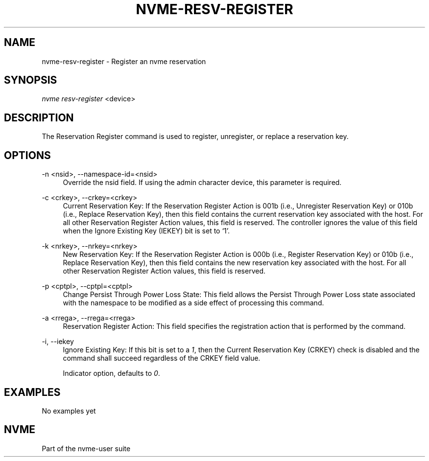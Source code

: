 '\" t
.\"     Title: nvme-resv-register
.\"    Author: [FIXME: author] [see http://docbook.sf.net/el/author]
.\" Generator: DocBook XSL Stylesheets v1.78.1 <http://docbook.sf.net/>
.\"      Date: 06/28/2017
.\"    Manual: NVMe Manual
.\"    Source: NVMe
.\"  Language: English
.\"
.TH "NVME\-RESV\-REGISTER" "1" "06/28/2017" "NVMe" "NVMe Manual"
.\" -----------------------------------------------------------------
.\" * Define some portability stuff
.\" -----------------------------------------------------------------
.\" ~~~~~~~~~~~~~~~~~~~~~~~~~~~~~~~~~~~~~~~~~~~~~~~~~~~~~~~~~~~~~~~~~
.\" http://bugs.debian.org/507673
.\" http://lists.gnu.org/archive/html/groff/2009-02/msg00013.html
.\" ~~~~~~~~~~~~~~~~~~~~~~~~~~~~~~~~~~~~~~~~~~~~~~~~~~~~~~~~~~~~~~~~~
.ie \n(.g .ds Aq \(aq
.el       .ds Aq '
.\" -----------------------------------------------------------------
.\" * set default formatting
.\" -----------------------------------------------------------------
.\" disable hyphenation
.nh
.\" disable justification (adjust text to left margin only)
.ad l
.\" -----------------------------------------------------------------
.\" * MAIN CONTENT STARTS HERE *
.\" -----------------------------------------------------------------
.SH "NAME"
nvme-resv-register \- Register an nvme reservation
.SH "SYNOPSIS"
.sp
.nf
\fInvme resv\-register\fR <device>
.fi
.SH "DESCRIPTION"
.sp
The Reservation Register command is used to register, unregister, or replace a reservation key\&.
.SH "OPTIONS"
.PP
\-n <nsid>, \-\-namespace\-id=<nsid>
.RS 4
Override the nsid field\&. If using the admin character device, this parameter is required\&.
.RE
.PP
\-c <crkey>, \-\-crkey=<crkey>
.RS 4
Current Reservation Key: If the Reservation Register Action is 001b (i\&.e\&., Unregister Reservation Key) or 010b (i\&.e\&., Replace Reservation Key), then this field contains the current reservation key associated with the host\&. For all other Reservation Register Action values, this field is reserved\&. The controller ignores the value of this field when the Ignore Existing Key (IEKEY) bit is set to \(oq1\(cq\&.
.RE
.PP
\-k <nrkey>, \-\-nrkey=<nrkey>
.RS 4
New Reservation Key: If the Reservation Register Action is 000b (i\&.e\&., Register Reservation Key) or 010b (i\&.e\&., Replace Reservation Key), then this field contains the new reservation key associated with the host\&. For all other Reservation Register Action values, this field is reserved\&.
.RE
.PP
\-p <cptpl>, \-\-cptpl=<cptpl>
.RS 4
Change Persist Through Power Loss State: This field allows the Persist Through Power Loss state associated with the namespace to be modified as a side effect of processing this command\&.
.TS
allbox tab(:);
lt lt
lt lt
lt lt
lt lt
lt lt.
T{
Value
T}:T{
Definition
T}
T{
0
T}:T{
No change to PTPL state
T}
T{
1
T}:T{
Reserved
T}
T{
2
T}:T{
Set PTPL state to \(oq0\(cq\&. Reservations are released and registrants are cleared on a power on\&.
T}
T{
3
T}:T{
Set PTPL state to \(oq1\(cq\&. Reservations and registrants persist across a power loss\&.
T}
.TE
.sp 1
.RE
.PP
\-a <rrega>, \-\-rrega=<rrega>
.RS 4
Reservation Register Action: This field specifies the registration action that is performed by the command\&.
.TS
allbox tab(:);
lt lt
lt lt
lt lt
lt lt
lt lt.
T{
Value
T}:T{
Definition
T}
T{
0
T}:T{
Register Reservation Key
T}
T{
1
T}:T{
Unregister Reservation Key
T}
T{
2
T}:T{
Replace Reservation Key
T}
T{
3\-7
T}:T{
Reserved
T}
.TE
.sp 1
.RE
.PP
\-i, \-\-iekey
.RS 4
Ignore Existing Key: If this bit is set to a
\fI1\fR, then the Current Reservation Key (CRKEY) check is disabled and the command shall succeed regardless of the CRKEY field value\&.
.sp
Indicator option, defaults to
\fI0\fR\&.
.RE
.SH "EXAMPLES"
.sp
No examples yet
.SH "NVME"
.sp
Part of the nvme\-user suite

